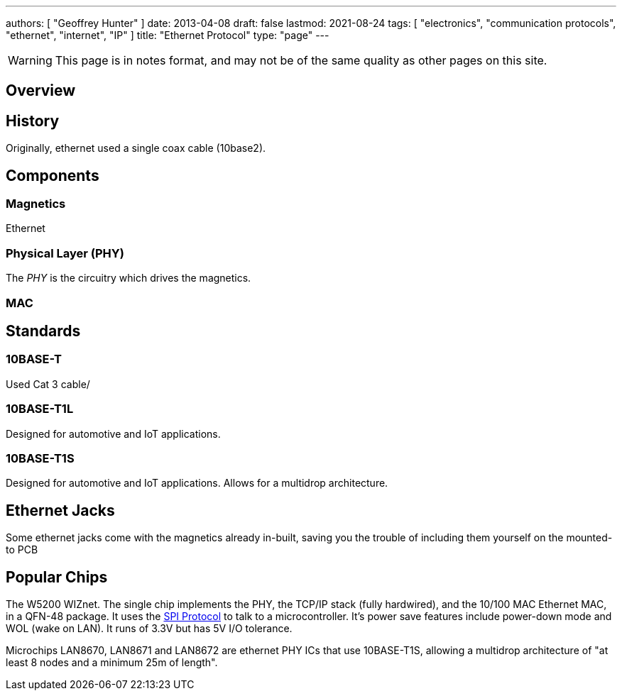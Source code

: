 ---
authors: [ "Geoffrey Hunter" ]
date: 2013-04-08
draft: false
lastmod: 2021-08-24
tags: [ "electronics", "communication protocols", "ethernet", "internet", "IP" ]
title: "Ethernet Protocol"
type: "page"
---

WARNING: This page is in notes format, and may not be of the same quality as other pages on this site.

== Overview

== History

Originally, ethernet used a single coax cable (10base2).

== Components

=== Magnetics

Ethernet

=== Physical Layer (PHY)

The _PHY_ is the circuitry which drives the magnetics.

=== MAC

== Standards

=== 10BASE-T

Used Cat 3 cable/

=== 10BASE-T1L

Designed for automotive and IoT applications.

=== 10BASE-T1S

Designed for automotive and IoT applications. Allows for a multidrop architecture.

## Ethernet Jacks

Some ethernet jacks come with the magnetics already in-built, saving you the trouble of including them yourself on the mounted-to PCB

## Popular Chips

The W5200 WIZnet. The single chip implements the PHY, the TCP/IP stack (fully hardwired), and the 10/100 MAC Ethernet MAC, in a QFN-48 package. It uses the link:/electronics/communication-protocols/spi-communication-protocol/[SPI Protocol] to talk to a microcontroller. It's power save features include power-down mode and WOL (wake on LAN). It runs of 3.3V but has 5V I/O tolerance.

Microchips LAN8670, LAN8671 and LAN8672 are ethernet PHY ICs that use 10BASE-T1S, allowing a multidrop architecture of "at least 8 nodes and a minimum 25m of length".
